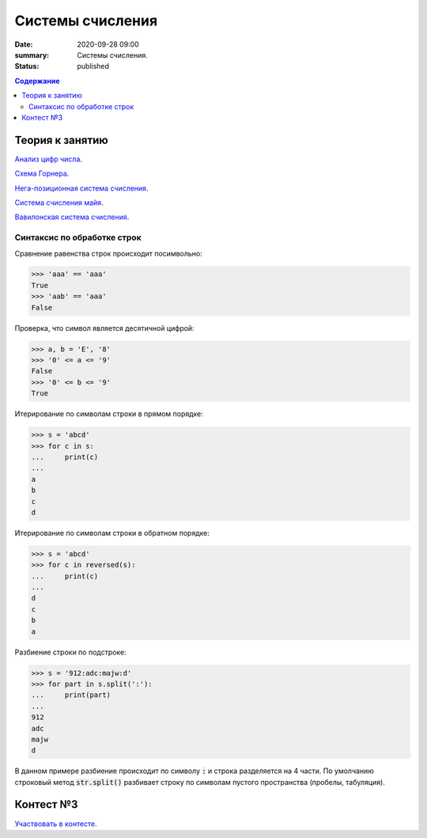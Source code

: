 Cистемы счисления
#################

:date: 2020-09-28 09:00
:summary: Системы счисления.
:status: published

.. default-role:: code
.. contents:: Содержание

Теория к занятию
================

`Анализ цифр числа`_.

`Схема Горнера`_.

`Нега-позиционная система счисления`_.

`Система счисления майя`_.

`Вавилонская система счисления`_.


.. _`Анализ цифр числа`: https://foxford.ru/wiki/informatika/analiz-tsifr-chisla

.. _`Схема Горнера`: https://ru.wikipedia.org/wiki/%D0%A1%D1%85%D0%B5%D0%BC%D0%B0_%D0%93%D0%BE%D1%80%D0%BD%D0%B5%D1%80%D0%B0

.. _`Система счисления майя`: https://ru.wikipedia.org/wiki/%D0%A6%D0%B8%D1%84%D1%80%D1%8B_%D0%BC%D0%B0%D0%B9%D1%8F

.. _`Вавилонская система счисления`: https://ru.wikipedia.org/wiki/%D0%A8%D0%B5%D1%81%D1%82%D0%B8%D0%B4%D0%B5%D1%81%D1%8F%D1%82%D0%B5%D1%80%D0%B8%D1%87%D0%BD%D0%B0%D1%8F_%D1%81%D0%B8%D1%81%D1%82%D0%B5%D0%BC%D0%B0_%D1%81%D1%87%D0%B8%D1%81%D0%BB%D0%B5%D0%BD%D0%B8%D1%8F

.. _`Нега-позиционная система счисления`: https://ru.wikipedia.org/wiki/%D0%9D%D0%B5%D0%B3%D0%B0-%D0%BF%D0%BE%D0%B7%D0%B8%D1%86%D0%B8%D0%BE%D0%BD%D0%BD%D0%B0%D1%8F_%D1%81%D0%B8%D1%81%D1%82%D0%B5%D0%BC%D0%B0_%D1%81%D1%87%D0%B8%D1%81%D0%BB%D0%B5%D0%BD%D0%B8%D1%8F

Синтаксис по обработке строк
----------------------------

Сравнение равенства строк происходит посимвольно:

.. code-block:: pycon

    >>> 'aaa' == 'aaa'
    True
    >>> 'aab' == 'aaa'
    False

Проверка, что символ является десятичной цифрой:

.. code-block:: pycon

    >>> a, b = 'E', '8'
    >>> '0' <= a <= '9'
    False
    >>> '0' <= b <= '9'
    True

Итерирование по символам строки в прямом порядке:

.. code-block:: pycon

    >>> s = 'abcd'
    >>> for c in s:
    ...     print(c)
    ...
    a
    b
    c
    d

Итерирование по символам строки в обратном порядке:

.. code-block:: pycon

    >>> s = 'abcd'
    >>> for c in reversed(s):
    ...     print(c)
    ...
    d
    c
    b
    a

Разбиение строки по подстроке:

.. code-block:: pycon

    >>> s = '912:adc:majw:d'
    >>> for part in s.split(':'):
    ...     print(part)
    ...
    912
    adc
    majw
    d

В данном примере разбиение происходит по символу `:` и строка разделяется на 4 части. По умолчанию строковый метод `str.split()` разбивает строку по символам пустого пространства (пробелы, табуляция).

Контест №3
==========

`Участвовать в контесте <http://judge2.vdi.mipt.ru/cgi-bin/new-client?contest_id=94205>`_.
